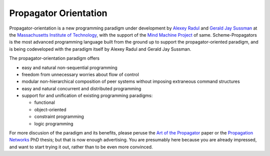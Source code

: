 ======================================================================
			Propagator Orientation
======================================================================

Propagator-orientation is a new programming paradigm under development
by `Alexey Radul`_ and `Gerald Jay Sussman`_ at the `Massachusetts Institute
of Technology`_, with the support of the `Mind Machine Project`_ of same.
Scheme-Propagators is the most advanced programming language built
from the ground up to support the propagator-oriented paradigm, and is
being codeveloped with the paradigm itself by Alexey Radul and Gerald
Jay Sussman.

.. _`Alexey Radul`: http://web.mit.edu/~axch/www
.. _`Gerald Jay Sussman`: http://groups.csail.mit.edu/mac/users/gjs/
.. _`Massachusetts Institute of Technology`: http://web.mit.edu/
.. _`Mind Machine Project`: http://mmp.mit.edu

The propagator-orientation paradigm offers

- easy and natural non-sequential programming
- freedom from unnecessary worries about flow of control
- modular non-hierarchical composition of peer systems
  without imposing extraneous command structures
- easy and natural concurrent and distributed programming
- support for and unification of existing programming paradigms:

  - functional
  - object-oriented
  - constraint programming
  - logic programming

For more discusion of the paradigm and its benefits, please peruse the
`Art of the Propagator`_ paper or the `Propagation Networks`_ PhD
thesis; but that is now enough advertising.  You are presumably here
because you are already impressed, and want to start trying it out,
rather than to be even more convinced.

.. _`Art of the Propagator`: http://dspace.mit.edu/handle/1721.1/44215
.. _`Propagation Networks`: http://dspace.mit.edu/handle/1721.1/49525

